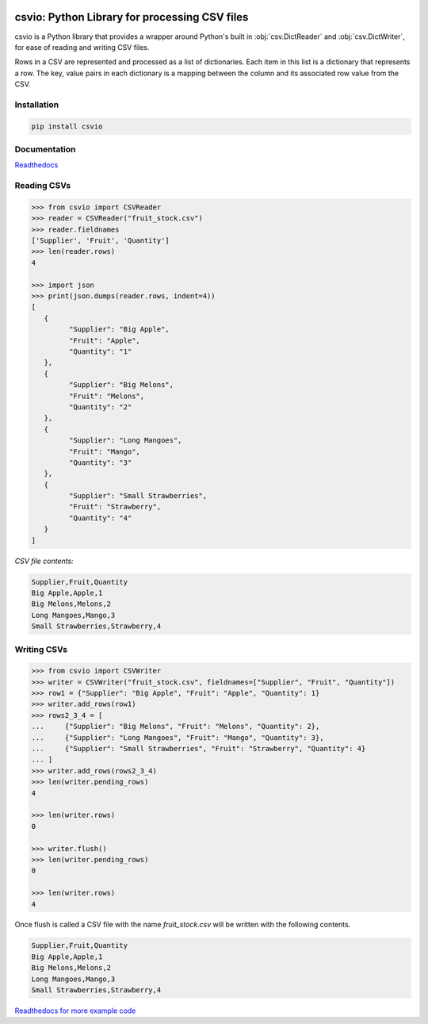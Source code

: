 .. image:: https://github.com/s-raza/csvio/blob/master/docs/source/_static/csvio_logo_240x160px.png?raw=True
   :align: center
   :target: https://github.com/s-raza/csvio
   :alt: csvio Logo

csvio: Python Library for processing CSV files
==============================================

.. image:: https://img.shields.io/github/license/s-raza/csvio?color=bright
    :alt: GitHub License
    :target: https://github.com/s-raza/csvio/blob/master/LICENSE

.. image:: https://img.shields.io/badge/python-3.8%2B-bright
    :alt: Python Versions

.. image:: https://img.shields.io/readthedocs/csvio/latest
    :alt: Readthedocs
    :target: https://csvio.readthedocs.io/en/latest

csvio is a Python library that provides a wrapper around Python's built in
:obj:`csv.DictReader` and :obj:`csv.DictWriter`, for ease of reading and
writing CSV files.

Rows in a CSV are represented and processed as a list of dictionaries. Each
item in this list is a dictionary that represents a row. The key, value pairs
in each dictionary is a mapping between the column and its associated row value
from the CSV.

Installation
------------

.. code-block:: bash

   pip install csvio

Documentation
-------------

`Readthedocs <https://csvio.readthedocs.io>`_

Reading CSVs
------------

.. code-block:: python

   >>> from csvio import CSVReader
   >>> reader = CSVReader("fruit_stock.csv")
   >>> reader.fieldnames
   ['Supplier', 'Fruit', 'Quantity']
   >>> len(reader.rows)
   4

   >>> import json
   >>> print(json.dumps(reader.rows, indent=4))
   [
      {
            "Supplier": "Big Apple",
            "Fruit": "Apple",
            "Quantity": "1"
      },
      {
            "Supplier": "Big Melons",
            "Fruit": "Melons",
            "Quantity": "2"
      },
      {
            "Supplier": "Long Mangoes",
            "Fruit": "Mango",
            "Quantity": "3"
      },
      {
            "Supplier": "Small Strawberries",
            "Fruit": "Strawberry",
            "Quantity": "4"
      }
   ]

*CSV file contents:*

.. code-block:: bash

   Supplier,Fruit,Quantity
   Big Apple,Apple,1
   Big Melons,Melons,2
   Long Mangoes,Mango,3
   Small Strawberries,Strawberry,4

Writing CSVs
------------

.. code-block:: python

   >>> from csvio import CSVWriter
   >>> writer = CSVWriter("fruit_stock.csv", fieldnames=["Supplier", "Fruit", "Quantity"])
   >>> row1 = {"Supplier": "Big Apple", "Fruit": "Apple", "Quantity": 1}
   >>> writer.add_rows(row1)
   >>> rows2_3_4 = [
   ...     {"Supplier": "Big Melons", "Fruit": "Melons", "Quantity": 2},
   ...     {"Supplier": "Long Mangoes", "Fruit": "Mango", "Quantity": 3},
   ...     {"Supplier": "Small Strawberries", "Fruit": "Strawberry", "Quantity": 4}
   ... ]
   >>> writer.add_rows(rows2_3_4)
   >>> len(writer.pending_rows)
   4

   >>> len(writer.rows)
   0

   >>> writer.flush()
   >>> len(writer.pending_rows)
   0

   >>> len(writer.rows)
   4

Once flush is called a CSV file with the name *fruit_stock.csv* will be
written with the following contents.

.. code-block:: bash

      Supplier,Fruit,Quantity
      Big Apple,Apple,1
      Big Melons,Melons,2
      Long Mangoes,Mango,3
      Small Strawberries,Strawberry,4

.. ignore-below-marker

`Readthedocs for more example code <https://csvio.readthedocs.io>`_
